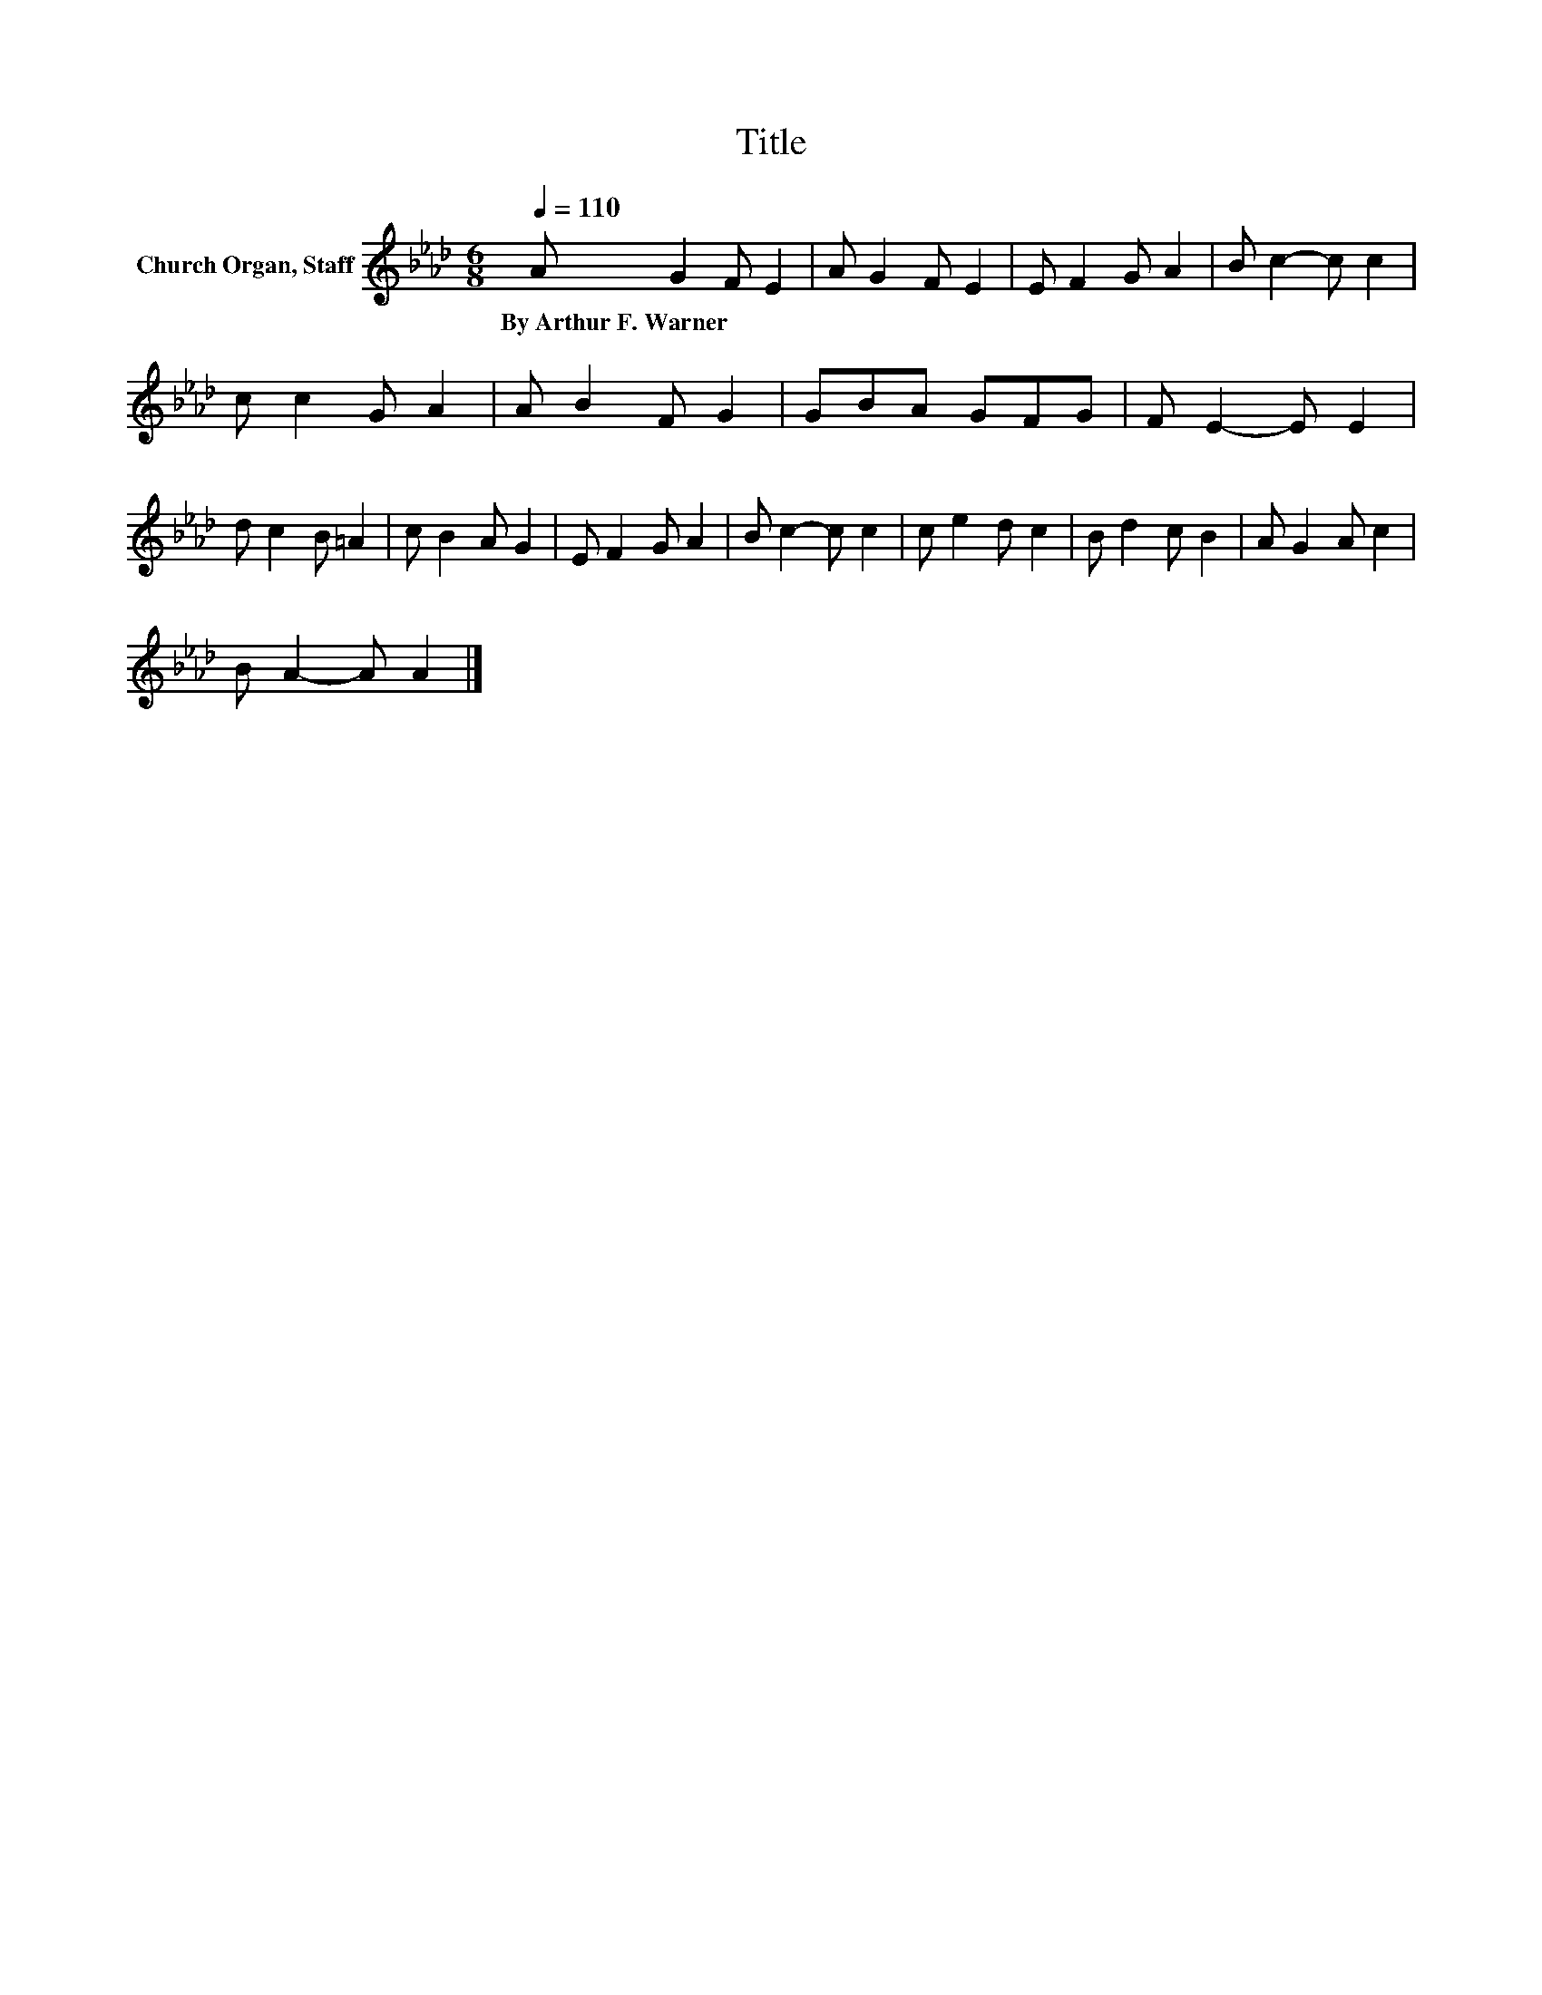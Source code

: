 X:1
T:Title
L:1/8
Q:1/4=110
M:6/8
K:Ab
V:1 treble nm="Church Organ, Staff"
V:1
 A G2 F E2 | A G2 F E2 | E F2 G A2 | B c2- c c2 | c c2 G A2 | A B2 F G2 | GBA GFG | F E2- E E2 | %8
w: By~Arthur~F.~Warner * * *||||||||
 d c2 B =A2 | c B2 A G2 | E F2 G A2 | B c2- c c2 | c e2 d c2 | B d2 c B2 | A G2 A c2 | %15
w: |||||||
 B A2- A A2 |] %16
w: |


